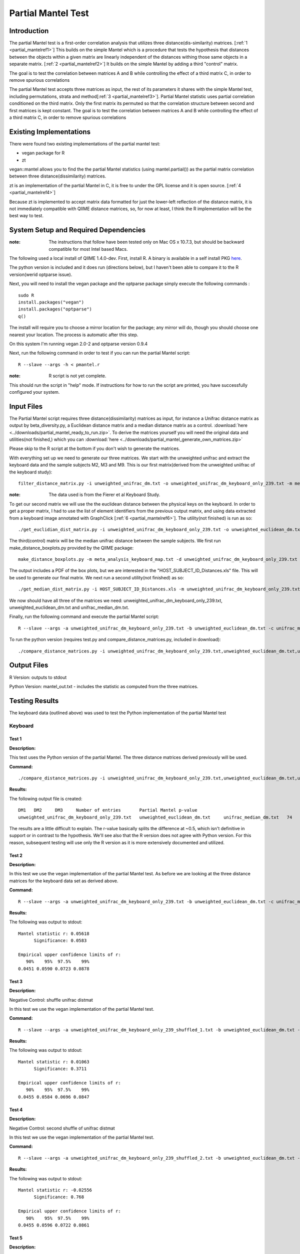 .. _partial_mantel:

======================================================
Partial Mantel Test
======================================================

Introduction
------------
The partial Mantel test is a first-order correlation analysis that utilizes 
three distance(dis-similarity) matrices. [:ref:`1 <partial_mantelref1>`] This
builds on the simple Mantel which is a procedure that tests the hypothesis
that distances between the objects within a given matrix are linearly independent
of the distances withing those same objects in a separate matrix. [:ref:`2 <partial_mantelref2>`] 
It builds  on the simple Mantel by adding a third "control" matrix.

The goal is to test the correlation between
matrices A and B while controlling the effect of a third matrix C, in order to remove spurious 
correlations

The partial Mantel test accepts three matrices as input, the rest of its parameters it shares 
with the simple Mantel test, including permutations, strata and method[:ref:`3 <partial_mantelref3>`].
Partial Mantel statistic uses partial correlation conditioned on the third matrix. Only the first matrix 
its permuted so that the correlation structure between second and first matrices is kept constant. 
The goal is to test the correlation between matrices A and B while controlling the effect of a third 
matrix C, in order to remove spurious correlations


Existing Implementations
------------------------
There were found two existing implementations of the partial mantel test:

* vegan package for R

* zt 

vegan::mantel allows you to find the the partial Mantel statistics (using mantel.partial())
as the partial matrix correlation between three distance(dissimilarity) matrices.

zt is an implementation of the partial Mantel in C, it is free to under the GPL
license and it is open source. [:ref:`4 <partial_mantelref4>`]

Because zt is implemented to accept matrix data formatted for just the lower-left reflection
of the distance matrix, it is not immediately compatible with QIIME distance matrices, so, 
for now at least, I think the R implementation will be the best way to test.

System Setup and Required Dependencies
--------------------------------------
:note: The instructions that follow have been tested only on Mac OS x 10.7.3, but should be backward compatible for most Intel based Macs.

The following used a local install of QIIME 1.4.0-dev. First, install R. A binary is available in a self install PKG `here <http://cran.r-project.org/bin/macosx/>`_.

The python version is included and it does run (directions below), but I haven't been able to compare it to
the R version(werid optparse issue).

Next, you will need to install the vegan package and the optparse package
simply execute the following commands : ::

    sudo R
    install.packages("vegan")
    install.packages("optparse")
    q()

The install will require you to choose a mirror location for the package; 
any mirror will do, though you should choose one nearest your location.
The process is automatic after this step.

On this system I'm running vegan 2.0-2 and optparse version 0.9.4

Next, run the following command in order to test if you can run the partial Mantel script: ::

    R --slave --args -h < pmantel.r

:note: R script is not yet complete.

This should run the script in "help" mode. If instructions for how to run the
script are printed, you have successfully configured your system.

Input Files
-----------
The Partial Mantel script requires three distance(dissimilarity) matrices as input, 
for instance a Unifrac distance matrix as output by beta_diversity.py, a Euclidean
distance matrix and a median distance matrix as a control.
:download:`here <../downloads/partial_mantel_ready_to_run.zip>`. To derive the matrices yourself
you will need the original data and utilities(not finished,) which you can :download:`here <../downloads/partial_mantel_generate_own_matrices.zip>`

Please skip to the R script at the bottom if you don't wish to generate the matrices.

With everything set up we need to generate our three matrices. We start with the unweighted 
unifrac and extract the keyboard data and the sample subjects M2, M3 and M9. This is our 
first matrix(derived from the unweighted uniifrac of the keyboard study): ::

  filter_distance_matrix.py -i unweighted_unifrac_dm.txt -o unweighted_unifrac_dm_keyboard_only_239.txt -m meta_analysis_keyboard_map.txt -s 'COMMON_NAME:keyboard;HOST_SUBJECT_ID:M2,M3,M9'

:note: The data used is from the Fierer et al Keyboard Study.

To get our second matrix we will use the the euclidean distance between the physical keys
on the keyboard. In order to get a proper matrix, I had to use the list of element identifiers
from the previous output matrix, and using data extracted from a keyboard image annotated with  
GraphClick [:ref:`6 <partial_mantelref6>`]. The utility(not finished) is run as so: ::

  ./get_euclidian_dist_matrix.py -i unweighted_unifrac_dm_keyboard_only_239.txt -o unweighted_euclidean_dm.txt

The third(control) matrix will be the median unifrac distance between the sample subjects. We
first run make_distance_boxplots.py provided by the QIIME package: ::

  make_distance_boxplots.py -m meta_analysis_keyboard_map.txt -d unweighted_unifrac_dm_keyboard_only_239.txt -o .  -f HOST_SUBJECT_ID --suppress_all_between --suppress_all_within --save_raw_data

The output includes a PDF of the box plots, but we are interested in the "HOST_SUBJECT_ID_Distances.xls"
file. This will be used to generate our final matrix. We next run a second utility(not finished) as so: ::

  ./get_median_dist_matrix.py -i HOST_SUBJECT_ID_Distances.xls -m unweighted_unifrac_dm_keyboard_only_239.txt -o unifrac_median_dm.txt

We now should have all three of the matrices we need: unweighted_unifrac_dm_keyboard_only_239.txt, 
unweighted_euclidean_dm.txt and unifrac_median_dm.txt.

Finally, run the following command and execute the partial Mantel script: ::

    R --slave --args -a unweighted_unifrac_dm_keyboard_only_239.txt -b unweighted_euclidean_dm.txt -c unifrac_median_dm.txt < r/pmantel.r

To run the python version (requires test.py and compare_distance_matrices.py, included in download): ::

  ./compare_distance_matrices.py -i unweighted_unifrac_dm_keyboard_only_239.txt,unweighted_euclidean_dm.txt,unifrac_median_dm.txt -o mantel_out.txt -n 1000 -m partial_mantel

Output Files
------------

R Version: outputs to stdout

Python Version: mantel_out.txt - includes the statistic as computed from the three matrices.


Testing Results
----------------
The keyboard data (outlined above) was used to test the Python implementation of the partial Mantel test


Keyboard
^^^^^^^^^^
Test 1
~~~~~~
**Description:**

This test uses the Python version of the partial Mantel. The three distance matrices derived
previously will be used.

**Command:** ::

  ./compare_distance_matrices.py -i unweighted_unifrac_dm_keyboard_only_239.txt,unweighted_euclidean_dm.txt,unifrac_median_dm.txt -o mantel_out.txt -n 9999 -m partial_mantel

**Results:**

The following output file is created: ::

  DM1	DM2	DM3	Number of entries	Partial Mantel p-value
  unweighted_unifrac_dm_keyboard_only_239.txt	unweighted_euclidean_dm.txt	unifrac_median_dm.txt	74	0.506

The results are a little difficult to explain. The r-value basically splits the difference at ~0.5, which isn't definitive 
in support or in contrast to the hypothesis. We'll see also that the R version does not agree with Python version. 
For this reason, subsequent testing will use only the R version as it is more extensively documented and utilized.

Test 2
~~~~~~
**Description:**

In this test we use the vegan implementation of the partial Mantel test. As before we are looking at the
three distance matrices for the keyboard data set as derived above.

**Command:** ::

  R --slave --args -a unweighted_unifrac_dm_keyboard_only_239.txt -b unweighted_euclidean_dm.txt -c unifrac_median_dm.txt < pmantel.r 

**Results:**

The following was output to stdout: ::

  Mantel statistic r: 0.05618 
        Significance: 0.0583 

  Empirical upper confidence limits of r:
     90%    95%  97.5%    99% 
  0.0451 0.0590 0.0723 0.0878
  

Test 3
~~~~~~
**Description:**

Negative Control: shuffle unifrac distmat

In this test we use the vegan implementation of the partial Mantel test.

**Command:** ::

  R --slave --args -a unweighted_unifrac_dm_keyboard_only_239_shuffled_1.txt -b unweighted_euclidean_dm.txt -c unifrac_median_dm.txt < pmantel.r

**Results:**

The following was output to stdout: ::

  Mantel statistic r: 0.01063 
        Significance: 0.3711 

  Empirical upper confidence limits of r:
     90%    95%  97.5%    99% 
  0.0455 0.0584 0.0696 0.0847 


Test 4
~~~~~~
**Description:**

Negative Control: second shuffle of unifrac distmat

In this test we use the vegan implementation of the partial Mantel test.

**Command:** ::

  R --slave --args -a unweighted_unifrac_dm_keyboard_only_239_shuffled_2.txt -b unweighted_euclidean_dm.txt -c unifrac_median_dm.txt < pmantel.r

**Results:**

The following was output to stdout: ::

  Mantel statistic r: -0.02556 
        Significance: 0.768 

  Empirical upper confidence limits of r:
     90%    95%  97.5%    99% 
  0.0455 0.0596 0.0722 0.0861


Test 5
~~~~~~~
**Description:**

Negative Control: third shuffle of unifrac distmat

In this test we use the vegan implementation of the partial Mantel test.

**Command:** ::
  
  R --slave --args -a unweighted_unifrac_dm_keyboard_only_239_shuffled_3.txt -b unweighted_euclidean_dm.txt -c unifrac_median_dm.txt < pmantel.r

**Results:**

The following was output to stdout: ::

  Mantel statistic r: -0.01656 
        Significance: 0.6841 

  Empirical upper confidence limits of r:
     90%    95%  97.5%    99% 
  0.0449 0.0579 0.0708 0.0864 


References
----------
.. _partial_mantelref1:

[1] http://www.jstor.org/stable/2413122

.. _partial_mantelref2:

[2] http://www.bio.umontreal.ca/legendre/reprints/Partial_Mantel_paper.pdf

.. _partial_mantelref3:

[3] http://cc.oulu.fi/~jarioksa/softhelp/vegan/html/mantel.html

.. _partial_mantelref4:

[4] http://www.jstatsoft.org/v07/i10/

.. _partial_mantelref5:

[5] http://www.bio.umontreal.ca/legendre/indexEn.html#RFunctions

.. _partial_mantelref6:

[6] http://www.arizona-software.ch/graphclick/

